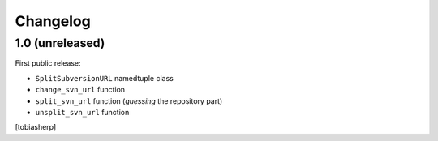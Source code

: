 Changelog
=========


1.0 (unreleased)
----------------

First public release:

- ``SplitSubversionURL`` namedtuple class
- ``change_svn_url`` function
- ``split_svn_url`` function (`guessing` the repository part)
- ``unsplit_svn_url`` function

[tobiasherp]
